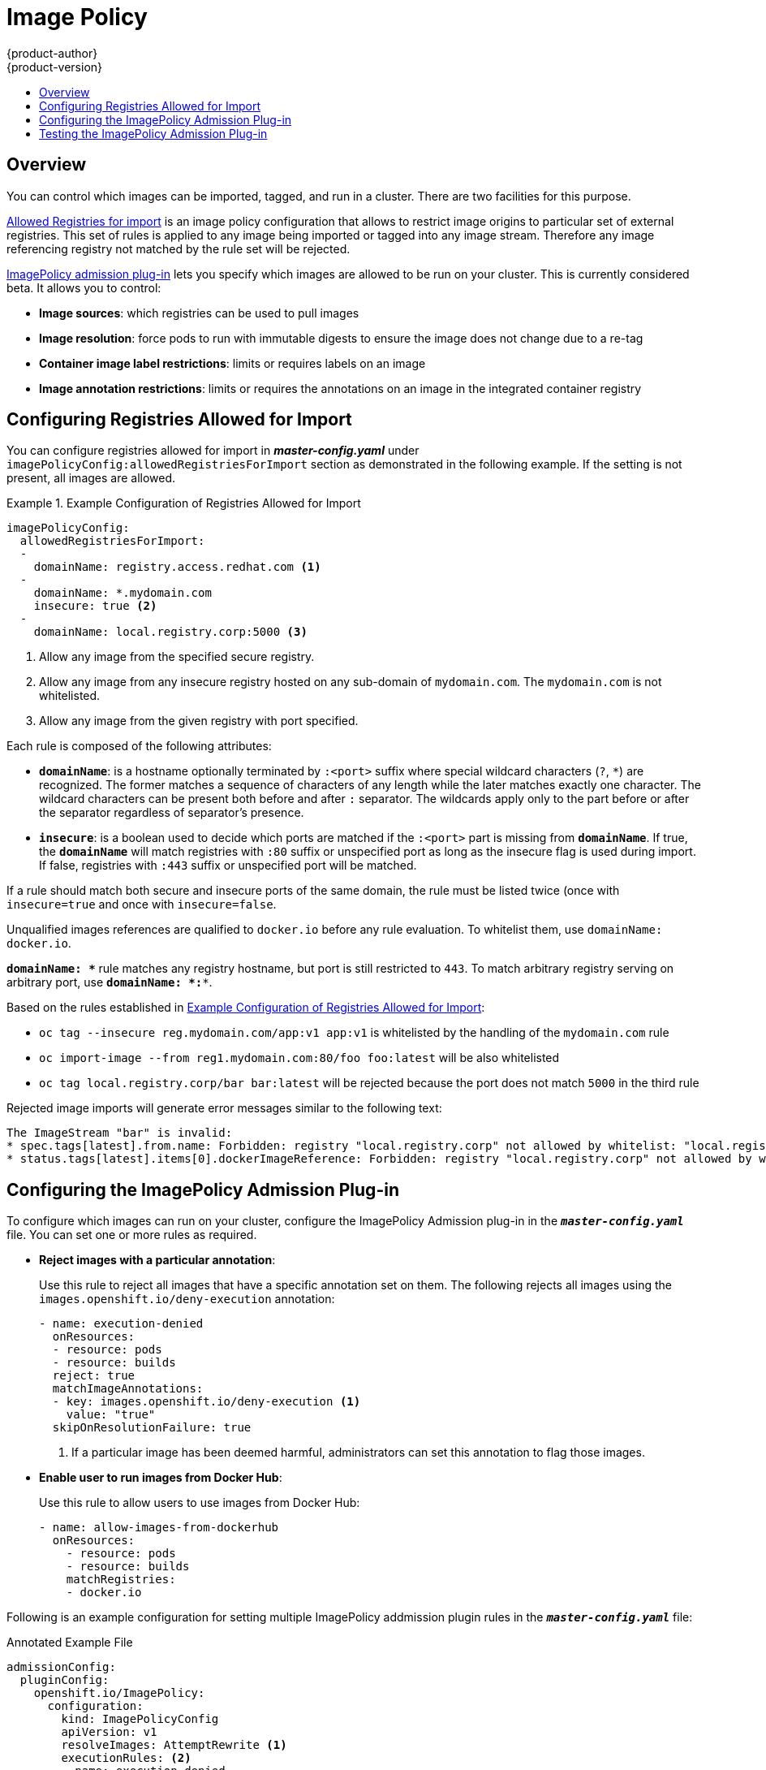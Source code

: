 [[admin-guide-image-policy]]
= Image Policy
{product-author}
{product-version}
:data-uri:
:icons:
:experimental:
:toc: macro
:toc-title:

toc::[]

== Overview

You can control which images can be imported, tagged, and run in a cluster.
There are two facilities for this purpose.

xref:#image-policy-configuring-the-image-policy-admission-plug-in[Allowed
Registries for import] is an image policy configuration that allows to
restrict image origins to particular set of external registries. This set of
rules is applied to any image being imported or tagged into any image stream.
Therefore any image referencing registry not matched by the rule set will be
rejected.

xref:#image-policy-testing-image-policy-admission-plug-in[ImagePolicy
admission plug-in] lets you specify which images are allowed to be run on
your cluster. This is currently considered beta. It allows you to control:

- *Image sources*: which registries can be used to pull images
- *Image resolution*: force pods to run with immutable digests to ensure the
  image does not change due to a re-tag
- *Container image label restrictions*: limits or requires labels on an image
- *Image annotation restrictions*: limits or requires the annotations on an image
in the integrated container registry

[[configuring-registries-allowed-for-import]]
== Configuring Registries Allowed for Import

You can configure registries allowed for import in *_master-config.yaml_*
under `imagePolicyConfig:allowedRegistriesForImport` section as demonstrated in
the following example. If the setting is not present, all images are allowed.

[[example-configuration-of-registries-allowed-for-import]]
.Example Configuration of Registries Allowed for Import
====
[source,yaml]
----
imagePolicyConfig:
  allowedRegistriesForImport:
  -
    domainName: registry.access.redhat.com <1>
  -
    domainName: *.mydomain.com
    insecure: true <2>
  -
    domainName: local.registry.corp:5000 <3>
----
<1> Allow any image from the specified secure registry.
<2> Allow any image from any insecure registry hosted on any sub-domain of
`mydomain.com`. The `mydomain.com` is not whitelisted.
<3> Allow any image from the given registry with port specified.
====

Each rule is composed of the following attributes:

- `*domainName*`: is a hostname optionally terminated by `:<port>` suffix
where special wildcard characters (`?`, `*`) are recognized. The former
matches a sequence of characters of any length while the later matches
exactly one character. The wildcard characters can be present both before and
after `:` separator. The wildcards apply only to the part before or after the
separator regardless of separator's presence.
- `*insecure*`: is a boolean used to decide which ports are matched if the
`:<port>` part is missing from `*domainName*`. If true, the `*domainName*`
will match registries with `:80` suffix or unspecified port as long as the
insecure flag is used during import. If false, registries with `:443` suffix
or unspecified port will be matched.

If a rule should match both secure and insecure ports of the same domain, the
rule must be listed twice (once with `insecure=true` and once with
`insecure=false`.

Unqualified images references are qualified to `docker.io` before any
rule evaluation. To whitelist them, use `domainName: docker.io`.

`*domainName: \**` rule matches any registry hostname, but port is still
restricted to `443`. To match arbitrary registry serving on arbitrary port, use
`*domainName: *:**`.

Based on the rules established in
xref:#example-configuration-of-registries-allowed-for-import[Example
Configuration of Registries Allowed for Import]:

- `oc tag --insecure reg.mydomain.com/app:v1 app:v1` is whitelisted by the
handling of the `mydomain.com` rule
- `oc import-image --from reg1.mydomain.com:80/foo foo:latest` will be also
  whitelisted
- `oc tag local.registry.corp/bar bar:latest` will be rejected because the port
  does not match `5000` in the third rule

Rejected image imports will generate error messages similar to the following text:

----
The ImageStream "bar" is invalid:
* spec.tags[latest].from.name: Forbidden: registry "local.registry.corp" not allowed by whitelist: "local.registry.corp:5000", "*.mydomain.com:80", "registry.access.redhat.com:443"
* status.tags[latest].items[0].dockerImageReference: Forbidden: registry "local.registry.corp" not allowed by whitelist: "local.registry.corp:5000", "*.mydomain.com:80", "registry.access.redhat.com:443"
----

[[image-policy-configuring-the-image-policy-admission-plug-in]]
== Configuring the ImagePolicy Admission Plug-in
To configure which images can run on your cluster, configure the ImagePolicy
Admission plug-in in the `*_master-config.yaml_*` file. You can set one or more
rules as required.

* *Reject images with a particular annotation*:
+
Use this rule to reject all images that have a specific annotation set on them.
The following rejects all images using the `images.openshift.io/deny-execution` annotation:
+
[source, yaml]
----
- name: execution-denied
  onResources:
  - resource: pods
  - resource: builds
  reject: true
  matchImageAnnotations:
  - key: images.openshift.io/deny-execution <1>
    value: "true"
  skipOnResolutionFailure: true
----
<1> If a particular image has been deemed harmful, administrators can set this annotation to flag those images.

* *Enable user to run images from Docker Hub*:
+
Use this rule to allow users to use images from Docker Hub:
+
[source, bash]
----
- name: allow-images-from-dockerhub
  onResources:
    - resource: pods
    - resource: builds
    matchRegistries:
    - docker.io
----

Following is an example configuration for setting multiple ImagePolicy
addmission plugin rules in the `*_master-config.yaml_*` file:

.Annotated Example File
[source,yaml]
----

admissionConfig:
  pluginConfig:
    openshift.io/ImagePolicy:
      configuration:
        kind: ImagePolicyConfig
        apiVersion: v1
        resolveImages: AttemptRewrite <1>
        executionRules: <2>
        - name: execution-denied
          # Reject all images that have the annotation images.openshift.io/deny-execution set to true.
          # This annotation may be set by infrastructure that wishes to flag particular images as dangerous
          onResources: <3>
          - resource: pods
          - resource: builds
          reject: true <4>
          matchImageAnnotations: <5>
          - key: images.openshift.io/deny-execution
            value: "true"
          skipOnResolutionFailure: true <6>
        - name: allow-images-from-internal-registry
          # allows images from the internal registry and tries to resolve them
          onResources:
          - resource: pods
          - resource: builds
          matchIntegratedRegistry: true
        - name: allow-images-from-dockerhub
          onResources:
          - resource: pods
          - resource: builds
          matchRegistries:
          - docker.io
        resolutionRules: <7>
        - targetResource:
            resource: pods
          localNames: true
          policy: AttemptRewrite
        - targetResource: <8>
            group: batch
            resource: jobs
          localNames: true <9>
          policy: AttemptRewrite

----
<1> Try to resolve images to an immutable image digest and update the image pull
specification in the pod.
<2> Array of rules to evaluate against incoming resources. If you only have
`reject: true` rules, the default is *allow all*. If you have any accept rule,
that is `reject: false` in any of the rules, the default behaviour of the
ImagePolicy switches to *deny-all*.
<3> Indicates which resources to enforce rules upon. If nothing is specified,
the default is *pods*.
<4> Indicates that if this rule matches, the pod should be rejected.
<5> List of annotations to match on the image object's metadata.
<6> If you are not able to resolve the image, do not fail the pod.
<7> Array of rules allowing use of image streams in Kubernetes resources. The
default configuration allows pods, replicationcontrollers, replicasets,
statefulsets, daemonsets, deployments, and jobs to use same-project image stream
tag references in their image fields.
<8> Identifies the group and resource to which this rule applies. If resource is
`*`, this rule will apply to all resources in that group.
<9> `LocalNames` will allow single segment names (for example, `*ruby:2.4*`) to
be interpreted as namespace-local image stream tags, but only if the resource or
target image stream has
xref:../dev_guide/managing_images.adoc#using-is-with-k8s[`local name resolution`] enabled.

[NOTE]
====
If you normally rely on infrastructure images being pulled using a default
registry prefix (such as *docker.io* or *registry.access.redhat.com*), those
images will not match to any `matchRegistries` value since they will have no
registry prefix. To ensure infrastructure images have a registry prefix that
can match your image policy, set the
ifdef::openshift-enterprise[]
  xref:../install_config/master_node_configuration.adoc#master-config-image-config[imageConfig.format]
endif::[]
ifndef::openshift-enterprise[]
  imageConfig.format
endif::[]
value in your `master-config.yaml` file.
====


[[image-policy-testing-image-policy-admission-plug-in]]
== Testing the ImagePolicy Admission Plug-in

. Use the `openshift/image-policy-check` to test your configuration.
+
For example, use the information above, then test like this:
+
----
oc import-image openshift/image-policy-check:latest --confirm
----

. Create a pod using this YAML. The pod should be created.
+
----
apiVersion: v1
kind: Pod
metadata:
  generateName: test-pod
spec:
  containers:
  - image: docker.io/openshift/image-policy-check:latest
    name: first
----

. Create another pod pointing to a different registry. The pod should be rejected.
+
----
apiVersion: v1
kind: Pod
metadata:
  generateName: test-pod
spec:
  containers:
  - image: different-registry/openshift/image-policy-check:latest
    name: first
----

. Create a pod pointing to the internal registry using the imported image. The pod
should be created and if you look at the image specification, you should see a
digest in place of the tag.
+
----
apiVersion: v1
kind: Pod
metadata:
  generateName: test-pod
spec:
  containers:
  - image: <internal registry IP>:5000/<namespace>/image-policy-check:latest
    name: first
----

. Create a pod pointing to the internal registry using the imported image. The pod
should be created and if you look at the image specification, you should see the
tag unmodified.
+
----
apiVersion: v1
kind: Pod
metadata:
  generateName: test-pod
spec:
  containers:
  - image: <internal registry IP>:5000/<namespace>/image-policy-check:v1
    name: first
----

. Get the digest from `oc get istag/image-policy-check:latest` and use it for
`oc annotate images/<digest> images.openshift.io/deny-execution=true`. For example:
+
----
$ oc annotate images/sha256:09ce3d8b5b63595ffca6636c7daefb1a615a7c0e3f8ea68e5db044a9340d6ba8 images.openshift.io/deny-execution=true
----

. Create this pod again, and you should see the pod rejected:
+
----
apiVersion: v1
kind: Pod
metadata:
  generateName: test-pod
spec:
  containers:
  - image: <internal registry IP>:5000/<namespace>/image-policy-check:latest
    name: first
----
